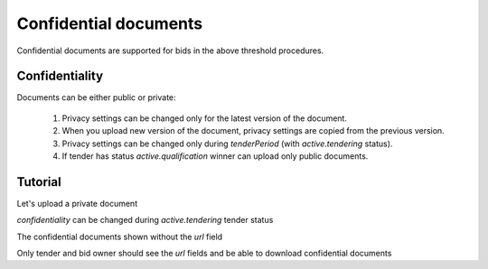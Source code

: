 
.. _confidential-documents:


Confidential documents
======================

Confidential documents are supported for bids in the above threshold procedures.


Confidentiality
---------------

Documents can be either public or private:

  1. Privacy settings can be changed only for the latest version of the document.
  2. When you upload new version of the document, privacy settings are copied from the previous version.
  3. Privacy settings can be changed only during `tenderPeriod` (with `active.tendering` status).
  4. If tender has status `active.qualification` winner can upload only public documents.


Tutorial
--------


Let's upload a private document


.. http:example:: ./http/confidential-documents/create-document.http
   :code:


`confidentiality` can be changed during `active.tendering` tender status

.. http:example:: ./http/confidential-documents/patch-public-document.http
   :code:


The confidential documents shown without the `url` field

.. http:example:: ./http/confidential-documents/document-list-public.http
   :code:


Only tender and bid owner should see the `url` fields and be able to download confidential documents

.. http:example:: ./http/confidential-documents/document-list-private.http
   :code:
